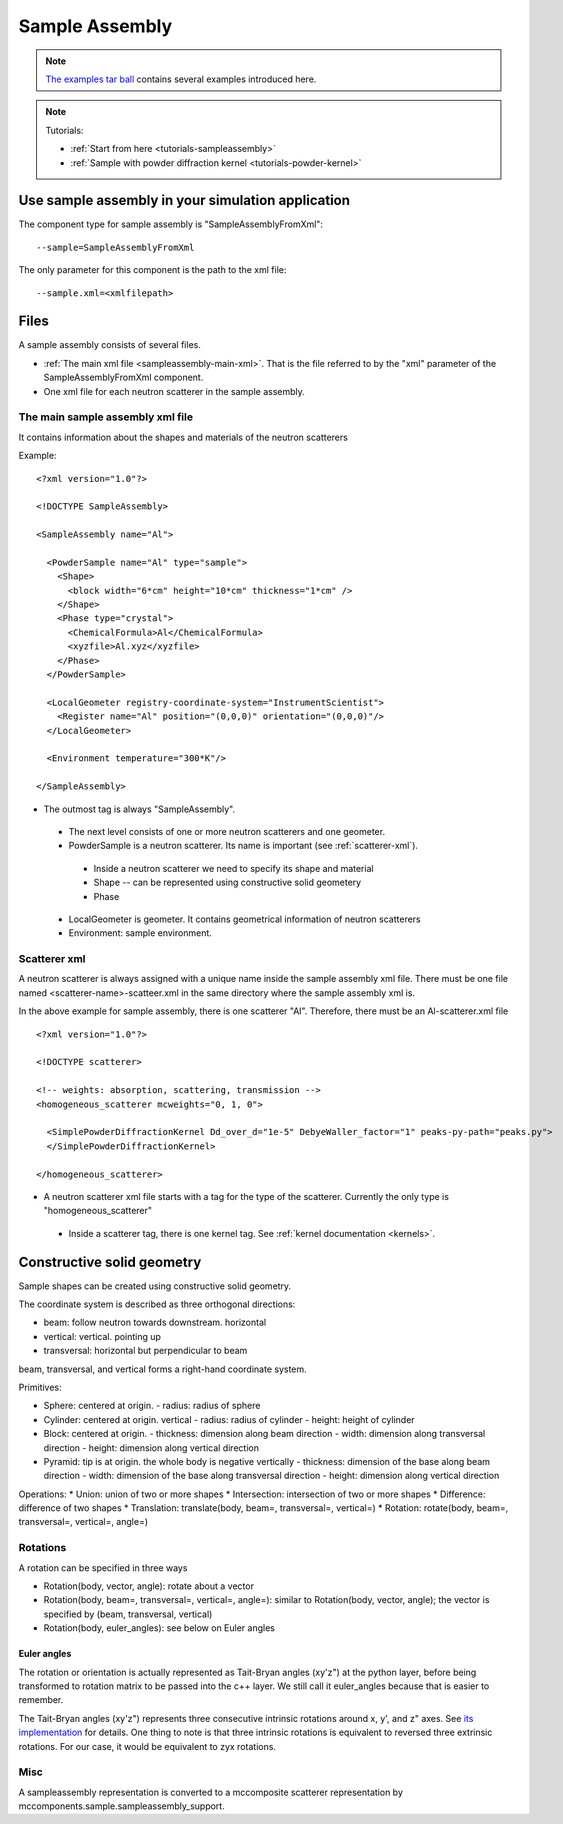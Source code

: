 .. _SampleAssembly:

Sample Assembly
---------------

.. note::
   `The examples tar ball <http://dev.danse.us/packages/mcvine-examples.tgz>`_
   contains several examples introduced here.

.. note::
   Tutorials:
   
   * :ref:`Start from here <tutorials-sampleassembly>`
   * :ref:`Sample with powder diffraction kernel <tutorials-powder-kernel>`

Use sample assembly in your simulation application
==================================================
The component type for sample assembly is "SampleAssemblyFromXml"::

 --sample=SampleAssemblyFromXml

The only parameter for this component is the path to the xml file::

 --sample.xml=<xmlfilepath>



Files
=====

A sample assembly consists of several files.

* :ref:`The main xml file <sampleassembly-main-xml>`. 
  That is the file referred to by the "xml" parameter
  of the SampleAssemblyFromXml component.
* One xml file for each neutron scatterer in the sample assembly.


.. _sampleassembly-main-xml:

The main sample assembly xml file
^^^^^^^^^^^^^^^^^^^^^^^^^^^^^^^^^

It contains information about the shapes and materials of the neutron scatterers


Example::

    <?xml version="1.0"?>

    <!DOCTYPE SampleAssembly>

    <SampleAssembly name="Al">

      <PowderSample name="Al" type="sample">
        <Shape>
          <block width="6*cm" height="10*cm" thickness="1*cm" />
        </Shape>
        <Phase type="crystal">
          <ChemicalFormula>Al</ChemicalFormula>
          <xyzfile>Al.xyz</xyzfile>
        </Phase>
      </PowderSample>

      <LocalGeometer registry-coordinate-system="InstrumentScientist">
        <Register name="Al" position="(0,0,0)" orientation="(0,0,0)"/>
      </LocalGeometer>

      <Environment temperature="300*K"/>

    </SampleAssembly>


* The outmost tag is always "SampleAssembly".
 * The next level consists of one or more neutron scatterers and one geometer.
 * PowderSample is a neutron scatterer. Its name is important (see :ref:`scatterer-xml`).
  * Inside a neutron scatterer we need to specify its shape and material
  * Shape -- can be represented using constructive solid geometery
  * Phase
 * LocalGeometer is geometer. It contains geometrical information of neutron scatterers
 * Environment: sample environment.


.. _scatterer-xml:

Scatterer xml
^^^^^^^^^^^^^
A neutron scatterer is always assigned with a unique name inside the sample assembly xml
file. There must be one file named <scatterer-name>-scatteer.xml in the same directory
where the sample assembly xml is.

In the above example for sample assembly, there is one scatterer "Al". Therefore,
there must be
an Al-scatterer.xml file ::

    <?xml version="1.0"?>

    <!DOCTYPE scatterer>

    <!-- weights: absorption, scattering, transmission -->
    <homogeneous_scatterer mcweights="0, 1, 0">

      <SimplePowderDiffractionKernel Dd_over_d="1e-5" DebyeWaller_factor="1" peaks-py-path="peaks.py">
      </SimplePowderDiffractionKernel>

    </homogeneous_scatterer>

* A neutron scatterer xml file starts with a tag for the type of the scatterer.
  Currently the only type is "homogeneous_scatterer"
 * Inside a scatterer tag, there is one kernel tag. See :ref:`kernel documentation <kernels>`.



Constructive solid geometry
===========================

Sample shapes can be created using constructive solid geometry.

The coordinate system is described as three orthogonal directions:

* beam: follow neutron towards downstream. horizontal
* vertical: vertical. pointing up
* transversal: horizontal but perpendicular to beam

beam, transversal, and vertical forms a right-hand coordinate system.


Primitives:

* Sphere: centered at origin.
  - radius: radius of sphere
* Cylinder: centered at origin. vertical
  - radius: radius of cylinder
  - height: height of cylinder
* Block: centered at origin.
  - thickness: dimension along beam direction
  - width: dimension along transversal direction
  - height: dimension along vertical direction
* Pyramid: tip is at origin. the whole body is negative vertically
  - thickness: dimension of the base along beam direction
  - width: dimension of the base along transversal direction
  - height: dimension along vertical direction

Operations:
* Union: union of two or more shapes
* Intersection: intersection of two or more shapes
* Difference: difference of two shapes
* Translation: translate(body, beam=, transversal=, vertical=)
* Rotation: rotate(body, beam=, transversal=, vertical=, angle=)

.. _rotations:
  
Rotations
^^^^^^^^^
A rotation can be specified in three ways

* Rotation(body, vector, angle): rotate about a vector
* Rotation(body, beam=, transversal=, vertical=, angle=): similar to Rotation(body, vector, angle); the vector is specified by (beam, transversal, vertical)
* Rotation(body, euler_angles): see below on Euler angles

Euler angles
""""""""""""

The rotation or orientation is actually represented as Tait-Bryan angles (xy'z")
at the python layer, before being transformed to rotation matrix to be passed
into the c++ layer. We still call it euler_angles because that is easier to remember.

The Tait-Bryan angles (xy'z") represents three consecutive intrinsic rotations
around x, y', and z" axes.
See `its implementation <https://github.com/mcvine/mcvine/blob/48c288e9269a05304411cc62e4a6f53875df9204/packages/mcni/python/mcni/neutron_coordinates_transformers/mcstasRotations.py>`_ for details.
One thing to note is that three intrinsic rotations is equivalent to reversed
three extrinsic rotations. For our case, it would be equivalent to zyx rotations.


Misc
^^^^

A sampleassembly representation is converted to a mccomposite scatterer representation
by mccomponents.sample.sampleassembly_support.
